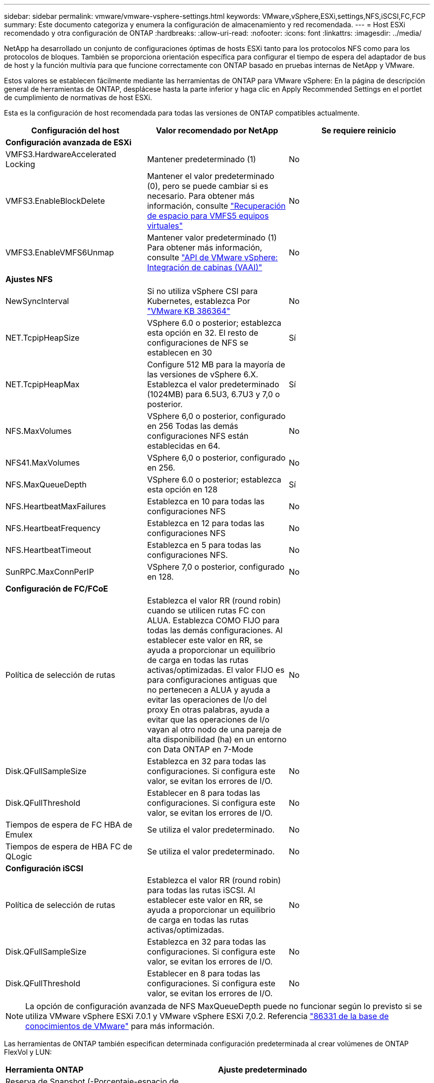 ---
sidebar: sidebar 
permalink: vmware/vmware-vsphere-settings.html 
keywords: VMware,vSphere,ESXi,settings,NFS,iSCSI,FC,FCP 
summary: Este documento categoriza y enumera la configuración de almacenamiento y red recomendada. 
---
= Host ESXi recomendado y otra configuración de ONTAP
:hardbreaks:
:allow-uri-read: 
:nofooter: 
:icons: font
:linkattrs: 
:imagesdir: ../media/


[role="lead"]
NetApp ha desarrollado un conjunto de configuraciones óptimas de hosts ESXi tanto para los protocolos NFS como para los protocolos de bloques. También se proporciona orientación específica para configurar el tiempo de espera del adaptador de bus de host y la función multivía para que funcione correctamente con ONTAP basado en pruebas internas de NetApp y VMware.

Estos valores se establecen fácilmente mediante las herramientas de ONTAP para VMware vSphere: En la página de descripción general de herramientas de ONTAP, desplácese hasta la parte inferior y haga clic en Apply Recommended Settings en el portlet de cumplimiento de normativas de host ESXi.

Esta es la configuración de host recomendada para todas las versiones de ONTAP compatibles actualmente.

|===
| *Configuración del host* | *Valor recomendado por NetApp* | *Se requiere reinicio* 


3+| *Configuración avanzada de ESXi* 


| VMFS3.HardwareAccelerated Locking | Mantener predeterminado (1) | No 


| VMFS3.EnableBlockDelete | Mantener el valor predeterminado (0), pero se puede cambiar si es necesario. Para obtener más información, consulte link:https://techdocs.broadcom.com/us/en/vmware-cis/vsphere/vsphere/8-0/vsphere-storage-8-0/storage-provisioning-and-space-reclamation-in-vsphere/storage-space-reclamation-in-vsphere/space-reclamation-for-guest-operating-systems.html["Recuperación de espacio para VMFS5 equipos virtuales"] | No 


| VMFS3.EnableVMFS6Unmap | Mantener valor predeterminado (1) Para obtener más información, consulte link:https://www.vmware.com/docs/vmw-vmware-vsphere-apis-array-integration-vaai["API de VMware vSphere: Integración de cabinas (VAAI)"] | No 


3+| *Ajustes NFS* 


| NewSyncInterval | Si no utiliza vSphere CSI para Kubernetes, establezca Por https://knowledge.broadcom.com/external/article/386364/reducing-excessive-vsan-cnssync-warnings.html["VMware KB 386364"^] | No 


| NET.TcpipHeapSize | VSphere 6.0 o posterior; establezca esta opción en 32.
El resto de configuraciones de NFS se establecen en 30 | Sí 


| NET.TcpipHeapMax | Configure 512 MB para la mayoría de las versiones de vSphere 6.X.
Establezca el valor predeterminado (1024MB) para 6.5U3, 6.7U3 y 7,0 o posterior. | Sí 


| NFS.MaxVolumes | VSphere 6,0 o posterior, configurado en 256
Todas las demás configuraciones NFS están establecidas en 64. | No 


| NFS41.MaxVolumes | VSphere 6,0 o posterior, configurado en 256. | No 


| NFS.MaxQueueDepth | VSphere 6.0 o posterior; establezca esta opción en 128 | Sí 


| NFS.HeartbeatMaxFailures | Establezca en 10 para todas las configuraciones NFS | No 


| NFS.HeartbeatFrequency | Establezca en 12 para todas las configuraciones NFS | No 


| NFS.HeartbeatTimeout | Establezca en 5 para todas las configuraciones NFS. | No 


| SunRPC.MaxConnPerIP | VSphere 7,0 o posterior, configurado en 128. | No 


3+| *Configuración de FC/FCoE* 


| Política de selección de rutas | Establezca el valor RR (round robin) cuando se utilicen rutas FC con ALUA. Establezca COMO FIJO para todas las demás configuraciones.
Al establecer este valor en RR, se ayuda a proporcionar un equilibrio de carga en todas las rutas activas/optimizadas.
El valor FIJO es para configuraciones antiguas que no pertenecen a ALUA y ayuda a evitar las operaciones de I/o del proxy En otras palabras, ayuda a evitar que las operaciones de I/o vayan al otro nodo de una pareja de alta disponibilidad (ha) en un entorno con Data ONTAP en 7-Mode | No 


| Disk.QFullSampleSize | Establezca en 32 para todas las configuraciones.
Si configura este valor, se evitan los errores de I/O. | No 


| Disk.QFullThreshold | Establecer en 8 para todas las configuraciones.
Si configura este valor, se evitan los errores de I/O. | No 


| Tiempos de espera de FC HBA de Emulex | Se utiliza el valor predeterminado. | No 


| Tiempos de espera de HBA FC de QLogic | Se utiliza el valor predeterminado. | No 


3+| *Configuración iSCSI* 


| Política de selección de rutas | Establezca el valor RR (round robin) para todas las rutas iSCSI.
Al establecer este valor en RR, se ayuda a proporcionar un equilibrio de carga en todas las rutas activas/optimizadas. | No 


| Disk.QFullSampleSize | Establezca en 32 para todas las configuraciones.
Si configura este valor, se evitan los errores de I/O. | No 


| Disk.QFullThreshold | Establecer en 8 para todas las configuraciones.
Si configura este valor, se evitan los errores de I/O. | No 
|===

NOTE: La opción de configuración avanzada de NFS MaxQueueDepth puede no funcionar según lo previsto si se utiliza VMware vSphere ESXi 7.0.1 y VMware vSphere ESXi 7,0.2. Referencia link:https://kb.vmware.com/s/article/86331?lang=en_US["86331 de la base de conocimientos de VMware"] para más información.

Las herramientas de ONTAP también especifican determinada configuración predeterminada al crear volúmenes de ONTAP FlexVol y LUN:

|===


| *Herramienta ONTAP* | *Ajuste predeterminado* 


| Reserva de Snapshot (-Porcentaje-espacio de instantáneas) | 0 


| Reserva fraccionaria (-reserva fraccionaria) | 0 


| Actualización del tiempo de acceso (-atime-update) | Falso 


| Lectura mínima (lectura mínima) | Falso 


| Snapshots programadas | Ninguno 


| Eficiencia del almacenamiento | Activado 


| Garantía de volumen | Ninguno (con thin provisioning) 


| Tamaño automático del volumen | aumentar_reducción 


| Reserva de espacio de LUN | Deshabilitado 


| Asignación de espacio de LUN | Activado 
|===


== Configuración de multivía para el rendimiento

Aunque no está configurado actualmente por las herramientas de ONTAP disponibles, NetApp sugiere estas opciones de configuración:

* En entornos de alto rendimiento o al probar el rendimiento con un único almacén de datos LUN, considere la posibilidad de cambiar la configuración del equilibrio de carga de la normativa de selección de rutas (PSP_RR_VMW) por turnos desde la configuración predeterminada de IOPS de 1000 a un valor de 1. Consulte link:https://knowledge.broadcom.com/external/article?legacyId=2069356["VMware KB 2069356"^] para obtener más información.
* En vSphere 6.7 Update 1, VMware introdujo un nuevo mecanismo de equilibrio de carga de latencia para Round Robin PSP. La nueva opción considera el ancho de banda de I/o y la latencia de ruta al seleccionar la ruta óptima para I/O. Puede beneficiarse de su uso en entornos con conectividad de ruta no equivalente, como casos con más saltos de red en una ruta que otra o cuando utiliza un sistema de cabinas All SAN (ASA) de NetApp. Consulte https://techdocs.broadcom.com/us/en/vmware-cis/vsphere/vsphere/8-0/vsphere-storage-8-0/understanding-multipathing-and-failover-in-the-esxi-environment/viewing-and-managing-storage-paths-on-esxi-hosts.html#GUID-1940AE9E-04CF-40BE-BB71-398621F0642E-en["Cambie los parámetros predeterminados para la rotación de redondeo de latencia"^] para obtener más información.




== Documentación adicional

Para FCP e iSCSI con vSphere 7, puede encontrar más información en link:https://docs.netapp.com/us-en/ontap-sanhost/hu_vsphere_7.html["Utilice VMware vSphere 7.x con ONTAP"^] para FCP e iSCSI con vSphere 8, puede encontrar más información en link:https://docs.netapp.com/us-en/ontap-sanhost/hu_vsphere_8.html["Utilice VMware vSphere 8.x con ONTAP"^] para NVMe-oF con vSphere 7. Para NVMe-oF con vSphere 8, puede encontrar más información en link:https://docs.netapp.com/us-en/ontap-sanhost/nvme_esxi_7.html["Para NVMe-oF, puede encontrar más información en NVMe-oF Configuración del host para ESXi 7.x con ONTAP"^]link:https://docs.netapp.com/us-en/ontap-sanhost/nvme_esxi_8.html["Para NVMe-oF, puede encontrar más información en NVMe-oF Configuración del host para ESXi 8.x con ONTAP"^]
